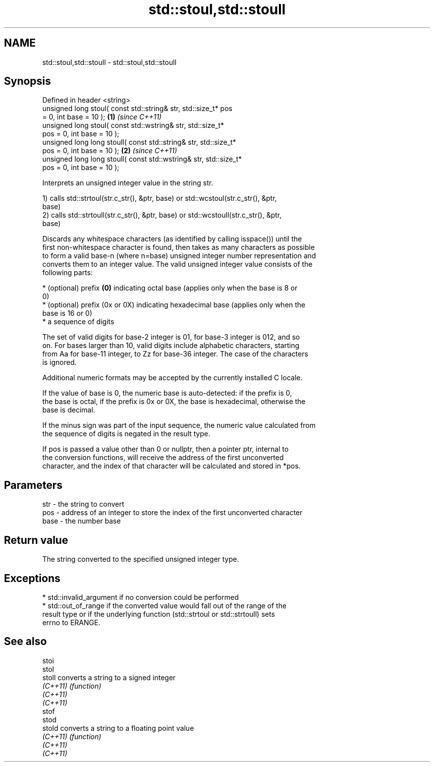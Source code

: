 .TH std::stoul,std::stoull 3 "Nov 25 2015" "2.1 | http://cppreference.com" "C++ Standard Libary"
.SH NAME
std::stoul,std::stoull \- std::stoul,std::stoull

.SH Synopsis
   Defined in header <string>
   unsigned long      stoul( const std::string& str, std::size_t* pos
   = 0, int base = 10 );                                              \fB(1)\fP \fI(since C++11)\fP
   unsigned long      stoul( const std::wstring& str, std::size_t*
   pos = 0, int base = 10 );
   unsigned long long stoull( const std::string& str, std::size_t*
   pos = 0, int base = 10 );                                          \fB(2)\fP \fI(since C++11)\fP
   unsigned long long stoull( const std::wstring& str, std::size_t*
   pos = 0, int base = 10 );

   Interprets an unsigned integer value in the string str.

   1) calls std::strtoul(str.c_str(), &ptr, base) or std::wcstoul(str.c_str(), &ptr,
   base)
   2) calls std::strtoull(str.c_str(), &ptr, base) or std::wcstoull(str.c_str(), &ptr,
   base)

   Discards any whitespace characters (as identified by calling isspace()) until the
   first non-whitespace character is found, then takes as many characters as possible
   to form a valid base-n (where n=base) unsigned integer number representation and
   converts them to an integer value. The valid unsigned integer value consists of the
   following parts:

     * (optional) prefix \fB(0)\fP indicating octal base (applies only when the base is 8 or
       0)
     * (optional) prefix (0x or 0X) indicating hexadecimal base (applies only when the
       base is 16 or 0)
     * a sequence of digits

   The set of valid digits for base-2 integer is 01, for base-3 integer is 012, and so
   on. For bases larger than 10, valid digits include alphabetic characters, starting
   from Aa for base-11 integer, to Zz for base-36 integer. The case of the characters
   is ignored.

   Additional numeric formats may be accepted by the currently installed C locale.

   If the value of base is 0, the numeric base is auto-detected: if the prefix is 0,
   the base is octal, if the prefix is 0x or 0X, the base is hexadecimal, otherwise the
   base is decimal.

   If the minus sign was part of the input sequence, the numeric value calculated from
   the sequence of digits is negated in the result type.

   If pos is passed a value other than 0 or nullptr, then a pointer ptr, internal to
   the conversion functions, will receive the address of the first unconverted
   character, and the index of that character will be calculated and stored in *pos.

.SH Parameters

   str  - the string to convert
   pos  - address of an integer to store the index of the first unconverted character
   base - the number base

.SH Return value

   The string converted to the specified unsigned integer type.

.SH Exceptions

     * std::invalid_argument if no conversion could be performed
     * std::out_of_range if the converted value would fall out of the range of the
       result type or if the underlying function (std::strtoul or std::strtoull) sets
       errno to ERANGE.

.SH See also

   stoi
   stol
   stoll   converts a string to a signed integer
   \fI(C++11)\fP \fI(function)\fP 
   \fI(C++11)\fP
   \fI(C++11)\fP
   stof
   stod
   stold   converts a string to a floating point value
   \fI(C++11)\fP \fI(function)\fP 
   \fI(C++11)\fP
   \fI(C++11)\fP
